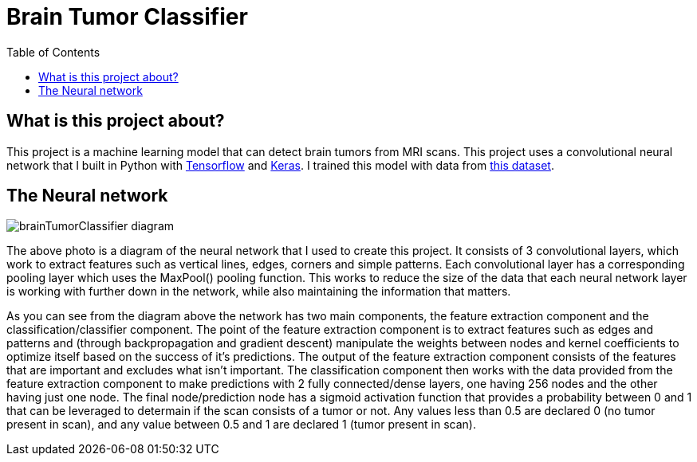 :toc:
:toclevels: 4
:Tensorflow: https://www.tensorflow.org/
:Keras: https://keras.io/
:KaggleDataset: https://www.kaggle.com/datasets/jakeshbohaju/brain-tumor

= Brain Tumor Classifier

== What is this project about?

This project is a machine learning model that can detect brain tumors from MRI scans. This project uses a convolutional neural network that I built in Python with {Tensorflow}[Tensorflow] and {Keras}[Keras]. I trained this model with data from {KaggleDataset}[this dataset].

== The Neural network

image::/assets/images/brainTumorClassifier-diagram.png[]

The above photo is a diagram of the neural network that I used to create this project. It consists of 3 convolutional layers, which work to extract features such as vertical lines, edges, corners and simple patterns. Each convolutional layer has a corresponding pooling layer which uses the MaxPool() pooling function. This works to reduce the size of the data that each neural network layer is working with further down in the network, while also maintaining the information that matters.

As you can see from the diagram above the network has two main components, the feature extraction component and the classification/classifier component. The point of the feature extraction component is to extract features such as edges and patterns and (through backpropagation and gradient descent) manipulate the weights between nodes and kernel coefficients to optimize itself based on the success of it's predictions. The output of the feature extraction component consists of the features that are important and excludes what isn't important. The classification component then works with the data provided from the feature extraction component to make predictions with 2 fully connected/dense layers, one having 256 nodes and the other having just one node. The final node/prediction node has a sigmoid activation function that provides a probability between 0 and 1 that can be leveraged to determain if the scan consists of a tumor or not. Any values less than 0.5 are declared 0 (no tumor present in scan), and any value between 0.5 and 1 are declared 1 (tumor present in scan).